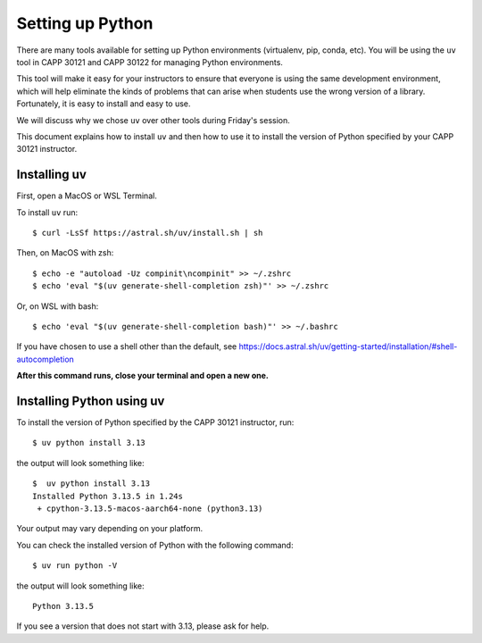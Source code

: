 .. _python_setup:

Setting up Python
=================

There are many tools available for setting up Python environments
(virtualenv, pip, conda, etc).  You will be using the ``uv`` tool in
CAPP 30121 and CAPP 30122 for managing Python environments.

This tool will make it easy for your instructors to ensure that
everyone is using the same development environment, which will help
eliminate the kinds of problems that can arise when students use the
wrong version of a library.  Fortunately, it is easy to install and
easy to use.

We will discuss why we chose ``uv`` over other tools during Friday's
session.

This document explains how to install ``uv`` and then how to use it to
install the version of Python specified by your CAPP 30121 instructor.


Installing uv
-------------

First, open a MacOS or WSL Terminal.

To install ``uv`` run::

   $ curl -LsSf https://astral.sh/uv/install.sh | sh

Then, on MacOS with zsh::

   $ echo -e "autoload -Uz compinit\ncompinit" >> ~/.zshrc
   $ echo 'eval "$(uv generate-shell-completion zsh)"' >> ~/.zshrc

Or, on WSL with bash::

   $ echo 'eval "$(uv generate-shell-completion bash)"' >> ~/.bashrc

If you have chosen to use a shell other than the default, see
https://docs.astral.sh/uv/getting-started/installation/#shell-autocompletion

**After this command runs, close your terminal and open a new one.**

Installing Python using uv
--------------------------

To install the version of Python specified by the CAPP 30121 instructor, run::

  $ uv python install 3.13

the output will look something like::

  $  uv python install 3.13
  Installed Python 3.13.5 in 1.24s
   + cpython-3.13.5-macos-aarch64-none (python3.13)

Your output may vary depending on your platform.

You can check the installed version of Python with the following command::

  $ uv run python -V

the output will look something like::

  Python 3.13.5
  
If you see a version that does not start with 3.13, please ask for help.
  

